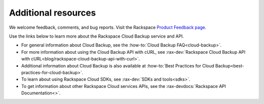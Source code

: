 .. _additional-resources:

Additional resources
~~~~~~~~~~~~~~~~~~~~

We welcome feedback, comments, and bug reports. Visit the Rackspace `Product Feedback page`_.

Use the links below to learn more about the Rackspace Cloud Backup service and API.

- For general information about Cloud Backup, see the :how-to:`Cloud Backup FAQ<cloud-backup>`.

- For more information about using the Cloud Backup API with cURL, see :rax-dev:`Rackspace Cloud Backup API with cURL<blog/rackspace-cloud-backup-api-with-curl>`.

- Additional information about Cloud Backup is also available at :how-to:`Best Practices for Cloud Backup<best-practices-for-cloud-backup>`.

- To learn about using Rackspace Cloud SDKs, see :rax-dev:`SDKs and tools<sdks>`. 
    
- To get information about other Rackspace Cloud services APIs, see the
  :rax-devdocs:`Rackspace API Documentation<>`.


.. _Product Feedback page: https://feedback.rackspace.com/forums/298161-storage/category/107823-cloud-backup



